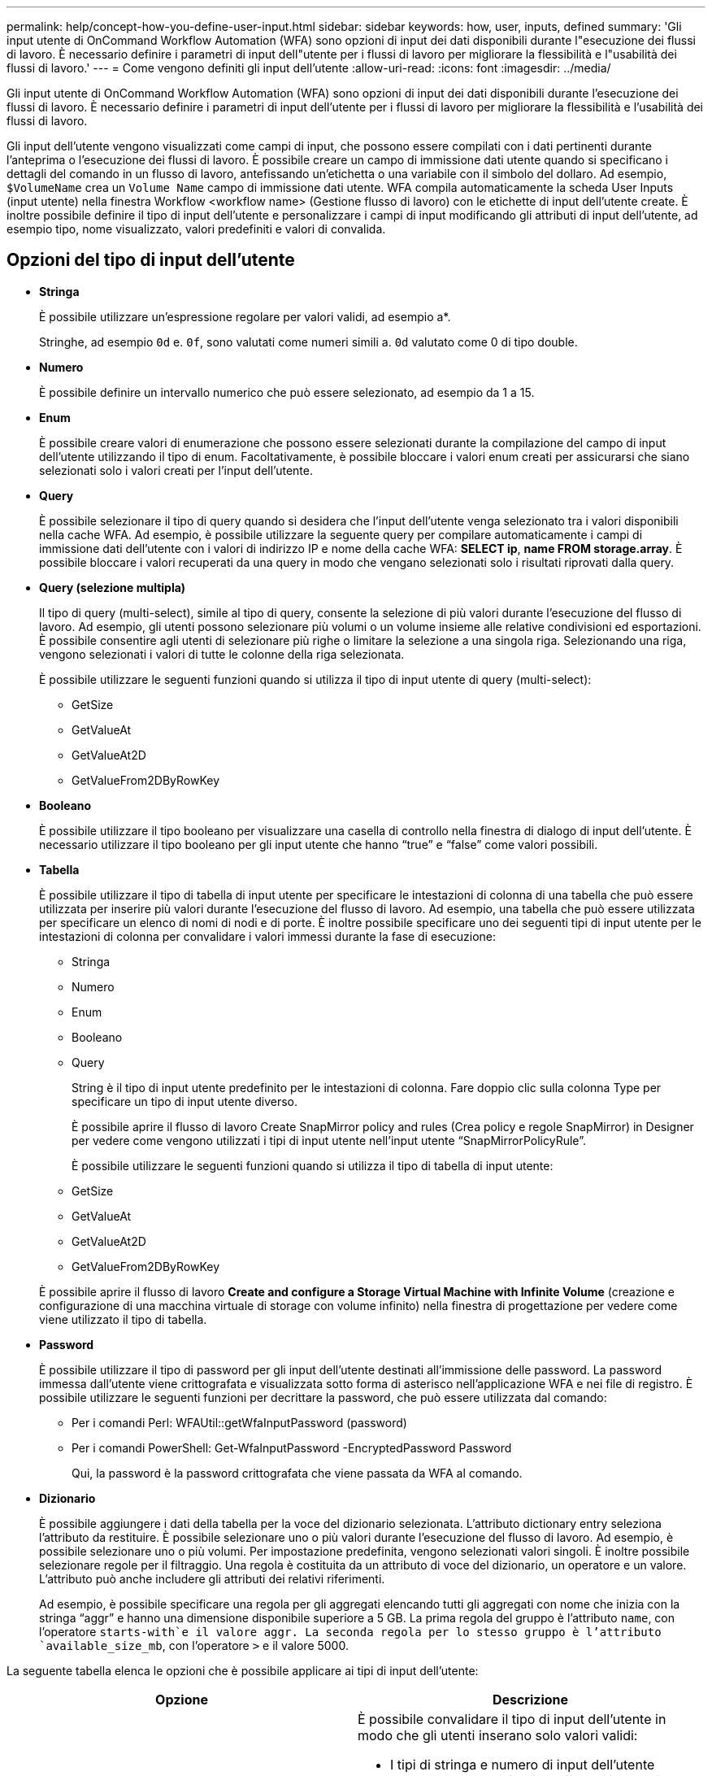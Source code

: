 ---
permalink: help/concept-how-you-define-user-input.html 
sidebar: sidebar 
keywords: how, user, inputs, defined 
summary: 'Gli input utente di OnCommand Workflow Automation (WFA) sono opzioni di input dei dati disponibili durante l"esecuzione dei flussi di lavoro. È necessario definire i parametri di input dell"utente per i flussi di lavoro per migliorare la flessibilità e l"usabilità dei flussi di lavoro.' 
---
= Come vengono definiti gli input dell'utente
:allow-uri-read: 
:icons: font
:imagesdir: ../media/


[role="lead"]
Gli input utente di OnCommand Workflow Automation (WFA) sono opzioni di input dei dati disponibili durante l'esecuzione dei flussi di lavoro. È necessario definire i parametri di input dell'utente per i flussi di lavoro per migliorare la flessibilità e l'usabilità dei flussi di lavoro.

Gli input dell'utente vengono visualizzati come campi di input, che possono essere compilati con i dati pertinenti durante l'anteprima o l'esecuzione dei flussi di lavoro. È possibile creare un campo di immissione dati utente quando si specificano i dettagli del comando in un flusso di lavoro, antefissando un'etichetta o una variabile con il simbolo del dollaro. Ad esempio, `$VolumeName` crea un `Volume Name` campo di immissione dati utente. WFA compila automaticamente la scheda User Inputs (input utente) nella finestra Workflow <workflow name> (Gestione flusso di lavoro) con le etichette di input dell'utente create. È inoltre possibile definire il tipo di input dell'utente e personalizzare i campi di input modificando gli attributi di input dell'utente, ad esempio tipo, nome visualizzato, valori predefiniti e valori di convalida.



== Opzioni del tipo di input dell'utente

* *Stringa*
+
È possibile utilizzare un'espressione regolare per valori validi, ad esempio a*.

+
Stringhe, ad esempio `0d` e. `0f`, sono valutati come numeri simili a. `0d` valutato come 0 di tipo double.

* *Numero*
+
È possibile definire un intervallo numerico che può essere selezionato, ad esempio da 1 a 15.

* *Enum*
+
È possibile creare valori di enumerazione che possono essere selezionati durante la compilazione del campo di input dell'utente utilizzando il tipo di enum. Facoltativamente, è possibile bloccare i valori enum creati per assicurarsi che siano selezionati solo i valori creati per l'input dell'utente.

* *Query*
+
È possibile selezionare il tipo di query quando si desidera che l'input dell'utente venga selezionato tra i valori disponibili nella cache WFA. Ad esempio, è possibile utilizzare la seguente query per compilare automaticamente i campi di immissione dati dell'utente con i valori di indirizzo IP e nome della cache WFA: *SELECT ip*, *name FROM storage.array*. È possibile bloccare i valori recuperati da una query in modo che vengano selezionati solo i risultati riprovati dalla query.

* *Query (selezione multipla)*
+
Il tipo di query (multi-select), simile al tipo di query, consente la selezione di più valori durante l'esecuzione del flusso di lavoro. Ad esempio, gli utenti possono selezionare più volumi o un volume insieme alle relative condivisioni ed esportazioni. È possibile consentire agli utenti di selezionare più righe o limitare la selezione a una singola riga. Selezionando una riga, vengono selezionati i valori di tutte le colonne della riga selezionata.

+
È possibile utilizzare le seguenti funzioni quando si utilizza il tipo di input utente di query (multi-select):

+
** GetSize
** GetValueAt
** GetValueAt2D
** GetValueFrom2DByRowKey


* *Booleano*
+
È possibile utilizzare il tipo booleano per visualizzare una casella di controllo nella finestra di dialogo di input dell'utente. È necessario utilizzare il tipo booleano per gli input utente che hanno "`true`" e "`false`" come valori possibili.

* *Tabella*
+
È possibile utilizzare il tipo di tabella di input utente per specificare le intestazioni di colonna di una tabella che può essere utilizzata per inserire più valori durante l'esecuzione del flusso di lavoro. Ad esempio, una tabella che può essere utilizzata per specificare un elenco di nomi di nodi e di porte. È inoltre possibile specificare uno dei seguenti tipi di input utente per le intestazioni di colonna per convalidare i valori immessi durante la fase di esecuzione:

+
** Stringa
** Numero
** Enum
** Booleano
** Query


+
String è il tipo di input utente predefinito per le intestazioni di colonna. Fare doppio clic sulla colonna Type per specificare un tipo di input utente diverso.

+
È possibile aprire il flusso di lavoro Create SnapMirror policy and rules (Crea policy e regole SnapMirror) in Designer per vedere come vengono utilizzati i tipi di input utente nell'input utente "`SnapMirrorPolicyRule`".

+
È possibile utilizzare le seguenti funzioni quando si utilizza il tipo di tabella di input utente:

+
** GetSize
** GetValueAt
** GetValueAt2D
** GetValueFrom2DByRowKey


+
È possibile aprire il flusso di lavoro *Create and configure a Storage Virtual Machine with Infinite Volume* (creazione e configurazione di una macchina virtuale di storage con volume infinito) nella finestra di progettazione per vedere come viene utilizzato il tipo di tabella.

* *Password*
+
È possibile utilizzare il tipo di password per gli input dell'utente destinati all'immissione delle password. La password immessa dall'utente viene crittografata e visualizzata sotto forma di asterisco nell'applicazione WFA e nei file di registro. È possibile utilizzare le seguenti funzioni per decrittare la password, che può essere utilizzata dal comando:

+
** Per i comandi Perl: WFAUtil::getWfaInputPassword (password)
** Per i comandi PowerShell: Get-WfaInputPassword -EncryptedPassword Password
+
Qui, la password è la password crittografata che viene passata da WFA al comando.



* *Dizionario*
+
È possibile aggiungere i dati della tabella per la voce del dizionario selezionata. L'attributo dictionary entry seleziona l'attributo da restituire. È possibile selezionare uno o più valori durante l'esecuzione del flusso di lavoro. Ad esempio, è possibile selezionare uno o più volumi. Per impostazione predefinita, vengono selezionati valori singoli. È inoltre possibile selezionare regole per il filtraggio. Una regola è costituita da un attributo di voce del dizionario, un operatore e un valore. L'attributo può anche includere gli attributi dei relativi riferimenti.

+
Ad esempio, è possibile specificare una regola per gli aggregati elencando tutti gli aggregati con nome che inizia con la stringa "`aggr`" e hanno una dimensione disponibile superiore a 5 GB. La prima regola del gruppo è l'attributo `name`, con l'operatore `starts-with`e il valore aggr. La seconda regola per lo stesso gruppo è l'attributo `available_size_mb`, con l'operatore `>` e il valore 5000.



La seguente tabella elenca le opzioni che è possibile applicare ai tipi di input dell'utente:

[cols="2*"]
|===
| Opzione | Descrizione 


 a| 
Convalida in corso
 a| 
È possibile convalidare il tipo di input dell'utente in modo che gli utenti inserano solo valori validi:

* I tipi di stringa e numero di input dell'utente possono essere validati con i valori immessi durante il tempo di esecuzione del flusso di lavoro.
* Il tipo di stringa può essere validato anche con un'espressione regolare.
* Il tipo di numero è un campo numerico a virgola mobile e può essere validato utilizzando un intervallo numerico specificato.




 a| 
Valori di blocco
 a| 
È possibile bloccare i valori dei tipi di query e enum per impedire all'utente di sovrascrivere i valori a discesa e per attivare la selezione solo dei valori visualizzati.



 a| 
Contrassegno obbligatorio
 a| 
È possibile contrassegnare gli input dell'utente come obbligatori in modo che gli utenti debbano inserire determinati input dell'utente per continuare con l'esecuzione del flusso di lavoro.



 a| 
Raggruppamento
 a| 
È possibile raggruppare gli input utente correlati e fornire un nome per il gruppo di input utente. I gruppi possono essere espansi e compressi nella finestra di dialogo di input dell'utente. È possibile selezionare un gruppo da espandere per impostazione predefinita.



 a| 
Condizioni di applicazione
 a| 
Con la funzionalità di input condizionale dell'utente, è possibile impostare il valore di un input dell'utente in base al valore immesso per un altro input dell'utente. Ad esempio, in un flusso di lavoro che configura il protocollo NAS, è possibile specificare l'input utente richiesto per il protocollo come NFS per abilitare l'input utente "`Read/Write host lists`".

|===